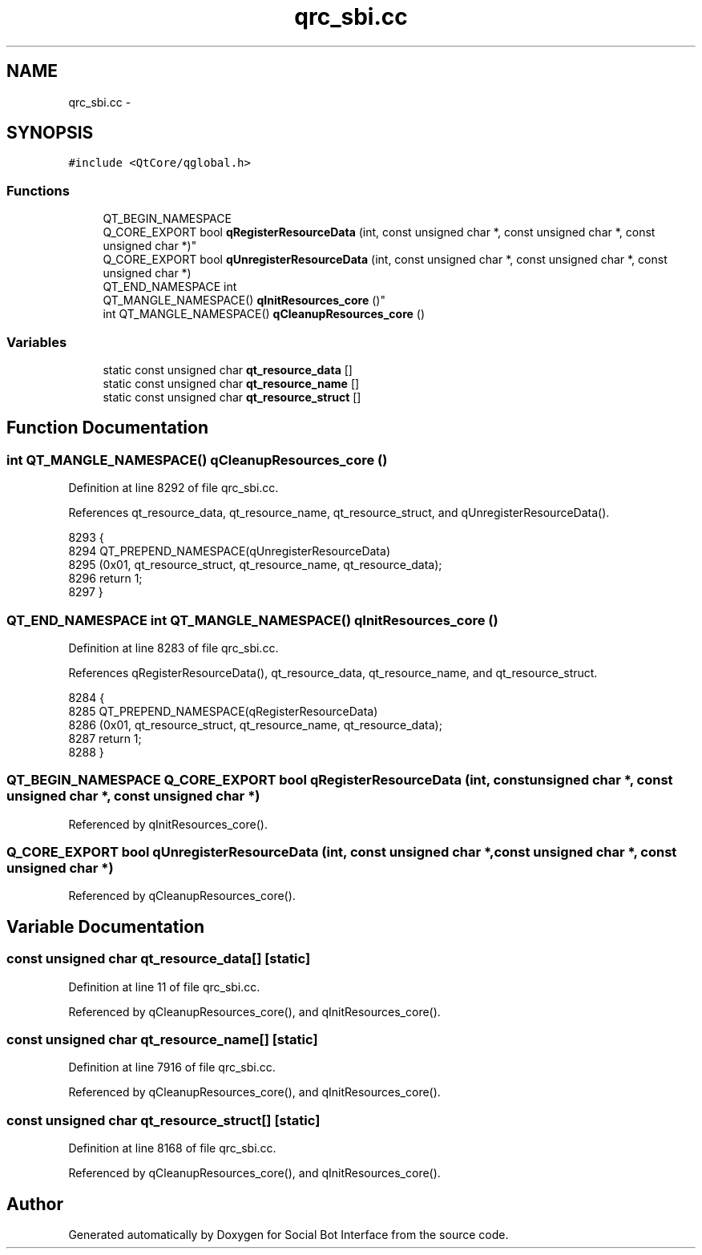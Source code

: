.TH "qrc_sbi.cc" 3 "Mon Jun 23 2014" "Version 0.1" "Social Bot Interface" \" -*- nroff -*-
.ad l
.nh
.SH NAME
qrc_sbi.cc \- 
.SH SYNOPSIS
.br
.PP
\fC#include <QtCore/qglobal\&.h>\fP
.br

.SS "Functions"

.in +1c
.ti -1c
.RI "QT_BEGIN_NAMESPACE 
.br
Q_CORE_EXPORT bool \fBqRegisterResourceData\fP (int, const unsigned char *, const unsigned char *, const unsigned char *)"
.br
.ti -1c
.RI "Q_CORE_EXPORT bool \fBqUnregisterResourceData\fP (int, const unsigned char *, const unsigned char *, const unsigned char *)"
.br
.ti -1c
.RI "QT_END_NAMESPACE int 
.br
QT_MANGLE_NAMESPACE() \fBqInitResources_core\fP ()"
.br
.ti -1c
.RI "int QT_MANGLE_NAMESPACE() \fBqCleanupResources_core\fP ()"
.br
.in -1c
.SS "Variables"

.in +1c
.ti -1c
.RI "static const unsigned char \fBqt_resource_data\fP []"
.br
.ti -1c
.RI "static const unsigned char \fBqt_resource_name\fP []"
.br
.ti -1c
.RI "static const unsigned char \fBqt_resource_struct\fP []"
.br
.in -1c
.SH "Function Documentation"
.PP 
.SS "int QT_MANGLE_NAMESPACE() qCleanupResources_core ()"

.PP
Definition at line 8292 of file qrc_sbi\&.cc\&.
.PP
References qt_resource_data, qt_resource_name, qt_resource_struct, and qUnregisterResourceData()\&.
.PP
.nf
8293 {
8294     QT_PREPEND_NAMESPACE(qUnregisterResourceData)
8295        (0x01, qt_resource_struct, qt_resource_name, qt_resource_data);
8296     return 1;
8297 }
.fi
.SS "QT_END_NAMESPACE int QT_MANGLE_NAMESPACE() qInitResources_core ()"

.PP
Definition at line 8283 of file qrc_sbi\&.cc\&.
.PP
References qRegisterResourceData(), qt_resource_data, qt_resource_name, and qt_resource_struct\&.
.PP
.nf
8284 {
8285     QT_PREPEND_NAMESPACE(qRegisterResourceData)
8286         (0x01, qt_resource_struct, qt_resource_name, qt_resource_data);
8287     return 1;
8288 }
.fi
.SS "QT_BEGIN_NAMESPACE Q_CORE_EXPORT bool qRegisterResourceData (int, const unsigned char *, const unsigned char *, const unsigned char *)"

.PP
Referenced by qInitResources_core()\&.
.SS "Q_CORE_EXPORT bool qUnregisterResourceData (int, const unsigned char *, const unsigned char *, const unsigned char *)"

.PP
Referenced by qCleanupResources_core()\&.
.SH "Variable Documentation"
.PP 
.SS "const unsigned char qt_resource_data[]\fC [static]\fP"

.PP
Definition at line 11 of file qrc_sbi\&.cc\&.
.PP
Referenced by qCleanupResources_core(), and qInitResources_core()\&.
.SS "const unsigned char qt_resource_name[]\fC [static]\fP"

.PP
Definition at line 7916 of file qrc_sbi\&.cc\&.
.PP
Referenced by qCleanupResources_core(), and qInitResources_core()\&.
.SS "const unsigned char qt_resource_struct[]\fC [static]\fP"

.PP
Definition at line 8168 of file qrc_sbi\&.cc\&.
.PP
Referenced by qCleanupResources_core(), and qInitResources_core()\&.
.SH "Author"
.PP 
Generated automatically by Doxygen for Social Bot Interface from the source code\&.
